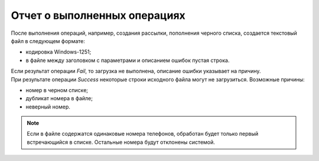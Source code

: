Отчет о выполненных операциях
===================================

После выполнения операций, например, создания рассылки, пополнения черного списка, создается текстовый файл в следующем формате:

* кодировка Windows-1251;
* в файле между заголовком с параметрами и описанием ошибок пустая строка.

.. code-block:: 
    :linenos:

    Наименование операции
    Дата/время операции (в формате YYYY-MM-DD HH:MI:SS)
    Результат операции (Success/Fail)

    Описание ошибки (номер телефона в строке с ошибкой, если результат операции *Success*).

| Если результат операции *Fail*, то загрузка не выполнена, описание ошибки указывает на причину.

| При результате операции *Success* некоторые строки исходного файла могут не загрузиться. Возможные причины:

* номер в черном списке;
* дубликат номера в файле;
* неверный номер.

.. note:: Если в файле содержатся одинаковые номера телефонов, обработан будет только первый встречающийся в списке. Остальные номера будут отклонены системой.
